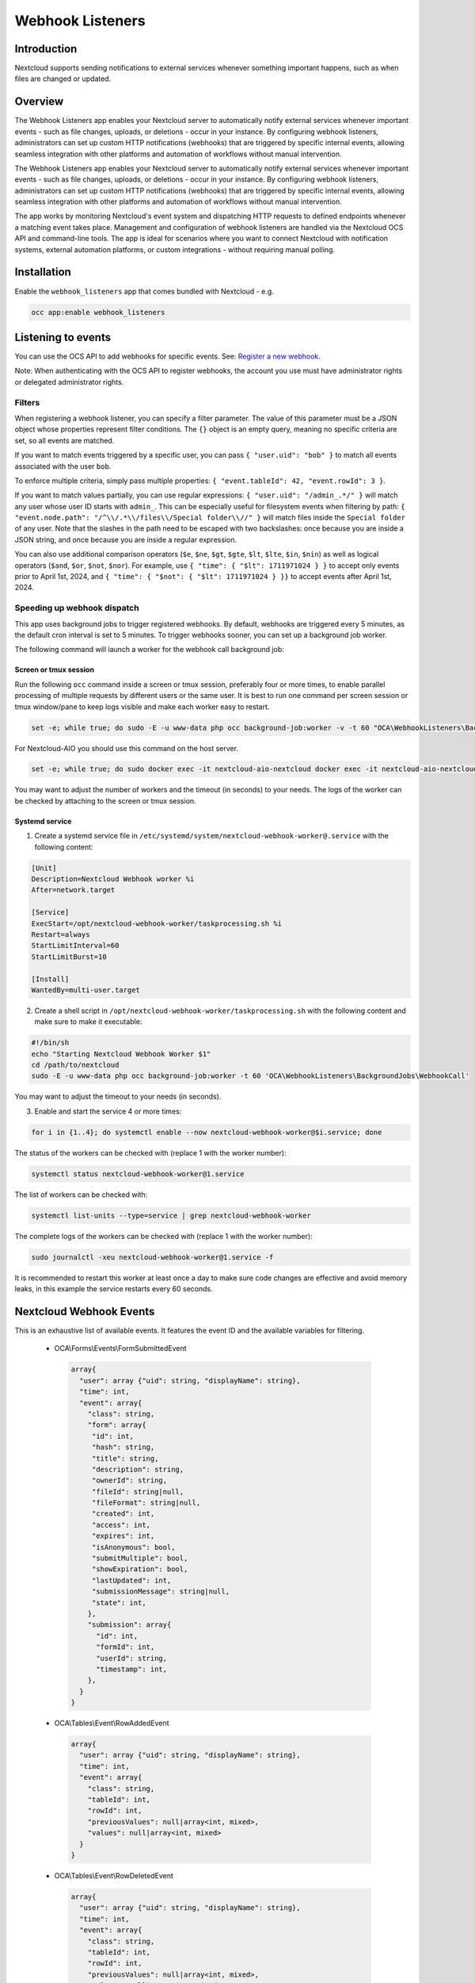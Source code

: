 =================
Webhook Listeners
=================

.. _webhook_listeners:

Introduction
------------

Nextcloud supports sending notifications to external services whenever something 
important happens, such as when files are changed or updated.

Overview
--------

The Webhook Listeners app enables your Nextcloud server to automatically notify
external services whenever important events - such as file changes, uploads, or
deletions - occur in your instance. By configuring webhook listeners, administrators
can set up custom HTTP notifications (webhooks) that are triggered by specific
internal events, allowing seamless integration with other platforms and automation of
workflows without manual intervention.

The Webhook Listeners app enables your Nextcloud server to automatically notify
external services whenever important events - such as file changes, uploads, or
deletions - occur in your instance. By configuring webhook listeners, administrators
can set up custom HTTP notifications (webhooks) that are triggered by specific
internal events, allowing seamless integration with other platforms and automation of
workflows without manual intervention.

The app works by monitoring Nextcloud's event system and dispatching HTTP
requests to defined endpoints whenever a matching event takes place. Management and
configuration of webhook listeners are handled via the Nextcloud OCS API and
command-line tools. The app is ideal for scenarios where you want to connect Nextcloud
with notification systems, external automation platforms, or custom integrations -
without requiring manual polling.

Installation
------------

Enable the ``webhook_listeners`` app that comes bundled with Nextcloud - e.g.

.. code-block:: bash

   occ app:enable webhook_listeners

Listening to events
-------------------

You can use the OCS API to add webhooks for specific events. See: 
`Register a new webhook <https://docs.nextcloud.com/server/latest/developer_manual/_static/openapi.html#/operations/webhook_listeners-webhooks-index>`_.

.. TODO ON RELEASE: Update version number above upon release.

Note: When authenticating with the OCS API to register webhooks, the account you
use must have administrator rights or delegated administrator rights.

Filters
~~~~~~~

When registering a webhook listener, you can specify a filter parameter. The value of
this parameter must be a JSON object whose properties represent filter conditions.
The ``{}`` object is an empty query, meaning no specific criteria are set, so all events
are matched.

If you want to match events triggered by a specific user, you can pass
``{ "user.uid": "bob" }`` to match all events associated with the user ``bob``.

To enforce multiple criteria, simply pass multiple properties:
``{ "event.tableId": 42, "event.rowId": 3 }``.

If you want to match values partially, you can use regular expressions:
``{ "user.uid": "/admin_.*/" }`` will match any user whose user ID starts with
``admin_``. This can be especially useful for filesystem events when filtering by path:
``{ "event.node.path": "/^\\/.*\\/files\\/Special folder\\//" }`` will match files
inside the ``Special folder`` of any user. Note that the slashes in the path need to be
escaped with two backslashes: once because you are inside a JSON string, and once
because you are inside a regular expression.

You can also use additional comparison operators (``$e``, ``$ne``, ``$gt``, ``$gte``,
``$lt``, ``$lte``, ``$in``, ``$nin``) as well as logical operators (``$and``, ``$or``,
``$not``, ``$nor``). For example, use ``{ "time": { "$lt": 1711971024 } }`` to accept
only events prior to April 1st, 2024, and ``{ "time": { "$not": { "$lt": 1711971024 } }}`` 
to accept events after April 1st, 2024.

Speeding up webhook dispatch
~~~~~~~~~~~~~~~~~~~~~~~~~~~~

This app uses background jobs to trigger registered webhooks. By default, webhooks
are triggered every 5 minutes, as the default cron interval is set to 5 minutes.
To trigger webhooks sooner, you can set up a background job worker.

The following command will launch a worker for the webhook call background job:

Screen or tmux session
^^^^^^^^^^^^^^^^^^^^^^

Run the following ``occ`` command inside a screen or tmux session, preferably four 
or more times, to enable parallel processing of multiple requests by different users
or the same user. It is best to run one command per screen session or tmux window/pane 
to keep logs visible and make each worker easy to restart.

.. code-block::

   set -e; while true; do sudo -E -u www-data php occ background-job:worker -v -t 60 "OCA\WebhookListeners\BackgroundJobs\WebhookCall"; done

For Nextcloud-AIO you should use this command on the host server.

.. code-block::

   set -e; while true; do sudo docker exec -it nextcloud-aio-nextcloud docker exec -it nextcloud-aio-nextcloud sudo -E -u www-data php occ background-job:worker -v -t 60 "OCA\WebhookListeners\BackgroundJobs\WebhookCall"; done

You may want to adjust the number of workers and the timeout (in seconds) to your needs.
The logs of the worker can be checked by attaching to the screen or tmux session.

Systemd service
^^^^^^^^^^^^^^^

1. Create a systemd service file in ``/etc/systemd/system/nextcloud-webhook-worker@.service`` with the following content:

.. code-block::

   [Unit]
   Description=Nextcloud Webhook worker %i
   After=network.target

   [Service]
   ExecStart=/opt/nextcloud-webhook-worker/taskprocessing.sh %i
   Restart=always
   StartLimitInterval=60
   StartLimitBurst=10

   [Install]
   WantedBy=multi-user.target

2. Create a shell script in ``/opt/nextcloud-webhook-worker/taskprocessing.sh`` with the following content and make sure to make it executable:

.. code-block::

   #!/bin/sh
   echo "Starting Nextcloud Webhook Worker $1"
   cd /path/to/nextcloud
   sudo -E -u www-data php occ background-job:worker -t 60 'OCA\WebhookListeners\BackgroundJobs\WebhookCall'

You may want to adjust the timeout to your needs (in seconds).

3. Enable and start the service 4 or more times:

.. code-block::

   for i in {1..4}; do systemctl enable --now nextcloud-webhook-worker@$i.service; done

The status of the workers can be checked with (replace 1 with the worker number):

.. code-block::

   systemctl status nextcloud-webhook-worker@1.service

The list of workers can be checked with:

.. code-block::

   systemctl list-units --type=service | grep nextcloud-webhook-worker

The complete logs of the workers can be checked with (replace 1 with the worker number):

.. code-block::

   sudo journalctl -xeu nextcloud-webhook-worker@1.service -f

It is recommended to restart this worker at least once a day to make sure code changes are effective and avoid memory leaks, in this example the service restarts every 60 seconds.

Nextcloud Webhook Events
------------------------

This is an exhaustive list of available events. It features the event ID and the available variables for filtering.

 * OCA\\Forms\\Events\\FormSubmittedEvent

  .. code-block:: text

    array{
      "user": array {"uid": string, "displayName": string},
      "time": int,
      "event": array{
        "class": string,
        "form": array{
         "id": int,
         "hash": string,
	 "title": string,
	 "description": string,
	 "ownerId": string,
	 "fileId": string|null,
	 "fileFormat": string|null,
	 "created": int,
	 "access": int,
	 "expires": int,
	 "isAnonymous": bool,
	 "submitMultiple": bool,
	 "showExpiration": bool,
	 "lastUpdated": int,
	 "submissionMessage": string|null,
	 "state": int,
        },
        "submission": array{
          "id": int,
	  "formId": int,
	  "userId": string,
	  "timestamp": int,
        },
      }
    }

 * OCA\\Tables\\Event\\RowAddedEvent

  .. code-block:: text

    array{
      "user": array {"uid": string, "displayName": string},
      "time": int,
      "event": array{
        "class": string,
        "tableId": int,
        "rowId": int,
        "previousValues": null|array<int, mixed>,
        "values": null|array<int, mixed>
      }
    }

 * OCA\\Tables\\Event\\RowDeletedEvent

  .. code-block:: text

     array{
       "user": array {"uid": string, "displayName": string},
       "time": int,
       "event": array{
         "class": string,
         "tableId": int,
         "rowId": int,
         "previousValues": null|array<int, mixed>,
         "values": null|array<int, mixed>
       }
     }

 * OCA\\Tables\\Event\\RowUpdatedEvent

  .. code-block:: text

    array{
      "user": array {"uid": string, "displayName": string},
      "time": int,
      "event": array{
        "class": string,
        "tableId": int,
        "rowId": int,
        "previousValues": null|array<int, mixed>,
        "values": null|array<int, mixed>
      }
    }

 * OCP\\Calendar\\Events\\CalendarObjectCreatedEvent

  .. code-block:: text

    array{
      "user": array {"uid": string, "displayName": string},
      "time": int,
      "event": array{
        "calendarId": int,
        "calendarData": array{
          "id": int,
          "uri": string,
          "{http://calendarserver.org/ns/}getctag": string,
          "{http://sabredav.org/ns}sync-token": int,
          "{urn:ietf:params:xml:ns:caldav}supported-calendar-component-set": 'Sabre\CalDAV\Xml\Property\SupportedCalendarComponentSet',
          "{urn:ietf:params:xml:ns:caldav}schedule-calendar-transp": 'Sabre\CalDAV\Xml\Property\ScheduleCalendarTransp'
          "{urn:ietf:params:xml:ns:caldav}calendar-timezone": string|null
        },
        "shares": list<array{
          "href": string,
          "commonName": string,
          "status": int,
          "readOnly": bool,
          "{http://owncloud.org/ns}principal": string,
          "{http://owncloud.org/ns}group-share": bool
        }>,
        "objectData": array{
          "id": int,
          "uri": string,
          "lastmodified": int,
          "etag": string,
          "calendarid": int,
          "size": int,
          "component": string|null,
          "classification": int
        }
      }
    }

 * OCP\\Calendar\\Events\\CalendarObjectDeletedEvent

  .. code-block:: text

    array{
      "user": array {"uid": string, "displayName": string},
      "time": int,
      "event": array{
        "calendarId": int,
        "calendarData": array{
          "id": int,
          "uri": string,
          "{http://calendarserver.org/ns/}getctag": string,
          "{http://sabredav.org/ns}sync-token": int,
          "{urn:ietf:params:xml:ns:caldav}supported-calendar-component-set": 'Sabre\CalDAV\Xml\Property\SupportedCalendarComponentSet',
          "{urn:ietf:params:xml:ns:caldav}schedule-calendar-transp": 'Sabre\CalDAV\Xml\Property\ScheduleCalendarTransp'
          "{urn:ietf:params:xml:ns:caldav}calendar-timezone": string|null
        },
        "shares": list<array{
          "href": string,
          "commonName": string,
          "status": int,
          "readOnly": bool,
          "{http://owncloud.org/ns}principal": string,
          "{http://owncloud.org/ns}group-share": bool
        }>,
        "objectData": array{
          "id": int,
          "uri": string,
          "lastmodified": int,
          "etag": string,
          "calendarid": int,
          "size": int,
          "component": string|null,
          "classification": int
        }
      }
    }

 * OCP\\Calendar\\Events\\CalendarObjectMovedEvent

  .. code-block:: text

    array{
      "user": array {"uid": string, "displayName": string},
      "time": int,
      "event": array{
        "sourceCalendarId": int,
        "sourceCalendarData": array{
          "id": int,
          "uri": string,
          "{http://calendarserver.org/ns/}getctag": string,
          "{http://sabredav.org/ns}sync-token": int,
          "{urn:ietf:params:xml:ns:caldav}supported-calendar-component-set": 'Sabre\CalDAV\Xml\Property\SupportedCalendarComponentSet',
          "{urn:ietf:params:xml:ns:caldav}schedule-calendar-transp": 'Sabre\CalDAV\Xml\Property\ScheduleCalendarTransp'
          "{urn:ietf:params:xml:ns:caldav}calendar-timezone": string|null
        },
        "targetCalendarId": int,
        "targetCalendarData": array{
          "id": int,
          "uri": string,
          "{http://calendarserver.org/ns/}getctag": string,
          "{http://sabredav.org/ns}sync-token": int,
          "{urn:ietf:params:xml:ns:caldav}supported-calendar-component-set": 'Sabre\CalDAV\Xml\Property\SupportedCalendarComponentSet',
          "{urn:ietf:params:xml:ns:caldav}schedule-calendar-transp": 'Sabre\CalDAV\Xml\Property\ScheduleCalendarTransp'
          "{urn:ietf:params:xml:ns:caldav}calendar-timezone": string|null
        },
        "sourceShares": list<array{
          "href": string,
          "commonName": string,
          "status": int,
          "readOnly": bool,
          "{http://owncloud.org/ns}principal": string,
          "{http://owncloud.org/ns}group-share": bool
        }>,
        "targetShares": list<array{
          "href": string,
          "commonName": string,
          "status": int,
          "readOnly": bool,
          "{http://owncloud.org/ns}principal": string,
          "{http://owncloud.org/ns}group-share": bool
        }>,
        "objectData": array{
          "id": int,
          "uri": string,
          "lastmodified": int,
          "etag": string,
          "calendarid": int,
          "size": int,
          "component": string|null,
          "classification": int
        }
      }
    }

 * OCP\\Calendar\\Events\\CalendarObjectMovedToTrashEvent

  .. code-block:: text

    array{
      "user": array {"uid": string, "displayName": string},
      "time": int,
      "event": array{
        "calendarId": int,
        "calendarData": array{
          "id": int,
          "uri": string,
          "{http://calendarserver.org/ns/}getctag": string,
          "{http://sabredav.org/ns}sync-token": int,
          "{urn:ietf:params:xml:ns:caldav}supported-calendar-component-set": 'Sabre\CalDAV\Xml\Property\SupportedCalendarComponentSet',
          "{urn:ietf:params:xml:ns:caldav}schedule-calendar-transp": 'Sabre\CalDAV\Xml\Property\ScheduleCalendarTransp'
          "{urn:ietf:params:xml:ns:caldav}calendar-timezone": string|null
        },
        "shares": list<array{
          "href": string,
          "commonName": string,
          "status": int,
          "readOnly": bool,
          "{http://owncloud.org/ns}principal": string,
          "{http://owncloud.org/ns}group-share": bool
        }>,
        "objectData": array{
          "id": int,
          "uri": string,
          "lastmodified": int,
          "etag": string,
          "calendarid": int,
          "size": int,
          "component": string|null,
          "classification": int
        }
      }
    }

 * OCP\\Calendar\\Events\\CalendarObjectRestoredEvent

  .. code-block:: text

    array{
      "user": array {"uid": string, "displayName": string},
      "time": int,
      "event": array{
        "calendarId": int,
        "calendarData": array{
          "id": int,
          "uri": string,
          "{http://calendarserver.org/ns/}getctag": string,
          "{http://sabredav.org/ns}sync-token": int,
          "{urn:ietf:params:xml:ns:caldav}supported-calendar-component-set": 'Sabre\CalDAV\Xml\Property\SupportedCalendarComponentSet',
          "{urn:ietf:params:xml:ns:caldav}schedule-calendar-transp": 'Sabre\CalDAV\Xml\Property\ScheduleCalendarTransp'
          "{urn:ietf:params:xml:ns:caldav}calendar-timezone": string|null
        },
        "shares": list<array{
          "href": string,
          "commonName": string,
          "status": int,
          "readOnly": bool,
          "{http://owncloud.org/ns}principal": string,
          "{http://owncloud.org/ns}group-share": bool
        }>,
        "objectData": array{
          "id": int,
          "uri": string,
          "lastmodified": int,
          "etag": string,
          "calendarid": int,
          "size": int,
          "component": string|null,
          "classification": int
        }
      }
    }

 * OCP\\Calendar\\Events\\CalendarObjectUpdatedEvent

  .. code-block:: text

    array{
      "user": array {"uid": string, "displayName": string},
      "time": int,
      "event": array{
        "calendarId": int,
        "calendarData": array{
          "id": int,
          "uri": string,
          "{http://calendarserver.org/ns/}getctag": string,
          "{http://sabredav.org/ns}sync-token": int,
          "{urn:ietf:params:xml:ns:caldav}supported-calendar-component-set": 'Sabre\CalDAV\Xml\Property\SupportedCalendarComponentSet',
          "{urn:ietf:params:xml:ns:caldav}schedule-calendar-transp": 'Sabre\CalDAV\Xml\Property\ScheduleCalendarTransp'
          "{urn:ietf:params:xml:ns:caldav}calendar-timezone": string|null
        },
        "shares": list<array{
          "href": string,
          "commonName": string,
          "status": int,
          "readOnly": bool,
          "{http://owncloud.org/ns}principal": string,
          "{http://owncloud.org/ns}group-share": bool
        }>,
        "objectData": array{
          "id": int,
          "uri": string,
          "lastmodified": int,
          "etag": string,
          "calendarid": int,
          "size": int,
          "component": string|null,
          "classification": int
        }
      }
    }

 * OCP\\Files\\Events\\Node\\BeforeNodeCreatedEvent

  .. code-block:: text

    array{
      "user": array {"uid": string, "displayName": string},
      "time": int,
      "event": array{
        "class": string,
        "node": array{"id": string, "path": string}
      }
    }

 * OCP\\Files\\Events\\Node\\BeforeNodeTouchedEvent

  .. code-block:: text

    array{
      "user": array {"uid": string, "displayName": string},
      "time": int,
      "event": array{
        "class": string,
        "node": array{"id": string, "path": string}
      }
    }

 * OCP\\Files\\Events\\Node\\BeforeNodeWrittenEvent

  .. code-block:: text

    array{
      "user": array {"uid": string, "displayName": string},
      "time": int,
      "event": array{
        "class": string,
        "node": array{"id": string, "path": string}
      }
    }

 * OCP\\Files\\Events\\Node\\BeforeNodeReadEvent

  .. code-block:: text

    array{
      "user": array {"uid": string, "displayName": string},
      "time": int,
      "event": array{
        "class": string,
        "node": array{"id": string, "path": string}
      }
    }

 * OCP\\Files\\Events\\Node\\BeforeNodeDeletedEvent

  .. code-block:: text

    array{
      "user": array {"uid": string, "displayName": string},
      "time": int,
      "event": array{
        "class": string,
        "node": array{"id": string, "path": string}
      }
    }

 * OCP\\Files\\Events\\Node\\NodeCreatedEvent

  .. code-block:: text

    array{
      "user": array {"uid": string, "displayName": string},
      "time": int,
      "event": array{
        "class": string,
        "node": array{"id": string, "path": string}
      }
    }

 * OCP\\Files\\Events\\Node\\NodeTouchedEvent

  .. code-block:: text

    array{
      "user": array {"uid": string, "displayName": string},
      "time": int,
      "event": array{
        "class": string,
        "node": array{"id": string, "path": string}
      }
    }

 * OCP\\Files\\Events\\Node\\NodeWrittenEvent

  .. code-block:: text

    array{
      "user": array {"uid": string, "displayName": string},
      "time": int,
      "event": array{
        "class": string,
        "node": array{"id": string, "path": string}
      }
    }

 * OCP\\Files\\Events\\Node\\NodeDeletedEvent

  .. code-block:: text

    array{
      "user": array {"uid": string, "displayName": string},
      "time": int,
      "event": array{
        "class": string,
        "node": array{"id": string, "path": string}
      }
    }

 * OCP\\Files\\Events\\Node\\NodeCopiedEvent

  .. code-block:: text

    array{
      "user": array {"uid": string, "displayName": string},
      "time": int,
      "event": array{
        "class": string,
        "source": array{"id": string, "path": string}
        "target": array{"id": string, "path": string}
      }
    }

 * OCP\\Files\\Events\\Node\\NodeRestoredEvent

  .. code-block:: text

    array{
      "user": array {"uid": string, "displayName": string},
      "time": int,
      "event": array{
        "class": string,
        "source": array{"id": string, "path": string}
        "target": array{"id": string, "path": string}
      }
    }

 * OCP\\Files\\Events\\Node\\NodeRenamedEvent

  .. code-block:: text

    array{
      "user": array {"uid": string, "displayName": string},
      "time": int,
      "event": array{
        "class": string,
        "source": array{"id": string, "path": string}
        "target": array{"id": string, "path": string}
      }
    }

 * OCP\\Files\\Events\\Node\\BeforeNodeCopiedEvent

  .. code-block:: text

    array{
      "user": array {"uid": string, "displayName": string},
      "time": int,
      "event": array{
        "class": string,
        "source": array{"id": string, "path": string}
        "target": array{"id": string, "path": string}
      }
    }

 * OCP\\Files\\Events\\Node\\BeforeNodeRestoredEvent

  .. code-block:: text

    array{
      "user": array {"uid": string, "displayName": string},
      "time": int,
      "event": array{
        "class": string,
        "source": array{"id": string, "path": string}
        "target": array{"id": string, "path": string}
      }
    }

 * OCP\\Files\\Events\\Node\\BeforeNodeRenamedEvent

  .. code-block:: text

    array{
      "user": array {"uid": string, "displayName": string},
      "time": int,
      "event": array{
        "class": string,
        "source": array{"id": string, "path": string}
        "target": array{"id": string, "path": string}
      }
    }

 * OCP\\SystemTag\\TagAssignedEvent

  .. code-block:: text

    array {
      "user": array {"uid": string, "displayName": string},
      "time": int,
      "event": array{
        "class": string,
        "objectType": string (e.g. 'files'),
        "objectIds": string[],
        "tagIds": int[],
      }
    }

 * OCP\\SystemTag\\TagUnassignedEvent

  .. code-block:: text

    array {
      "user": array {"uid": string, "displayName": string},
      "time": int,
      "event": array{
        "class": string,
        "objectType": string (e.g. 'files'),
        "objectIds": string[],
        "tagIds": int[],
      }
    }
